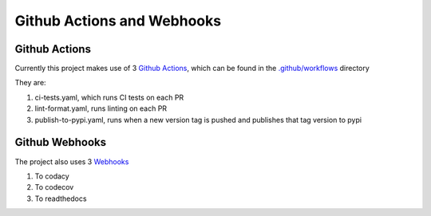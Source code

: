 Github Actions and Webhooks
===========================

Github Actions
--------------

Currently this project makes use of 3 `Github Actions <https://github.com/features/actions>`_, which can be found in the `.github/workflows <https://github.com/CITCOM-project/CausalTestingFramework/tree/main/.github/workflows>`_ directory

They are:

#.  ci-tests.yaml, which runs CI tests on each PR

#.  lint-format.yaml, runs linting on each PR

#.  publish-to-pypi.yaml, runs when a new version tag is pushed and publishes that tag version to pypi

Github Webhooks
---------------

The project also uses 3 `Webhooks <https://docs.github.com/en/webhooks-and-events/webhooks/about-webhooks>`_

#.  To codacy

#.  To codecov

#.  To readthedocs